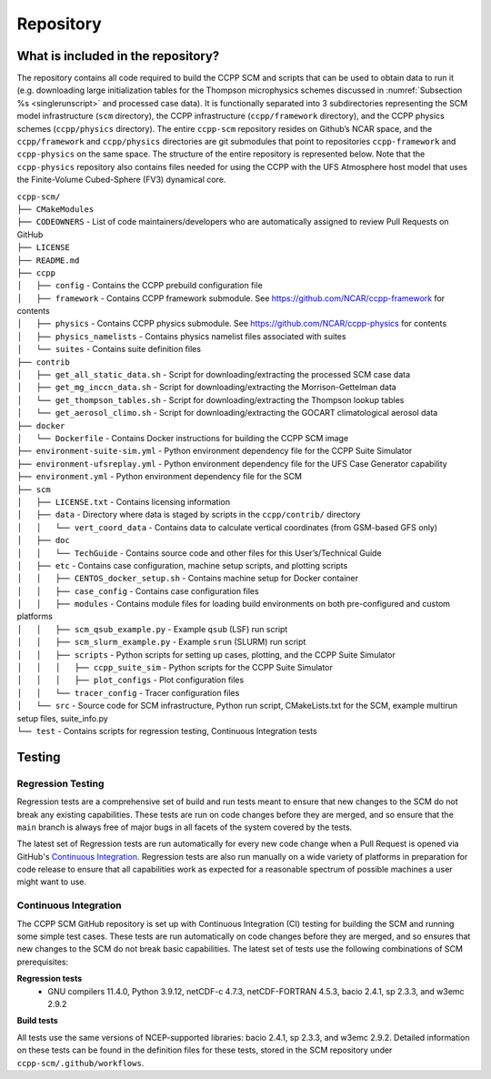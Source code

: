 .. _`chapter: repository`:

Repository
==========

What is included in the repository?
-----------------------------------

The repository contains all code required to build the CCPP SCM and
scripts that can be used to obtain data to run it (e.g. downloading
large initialization tables for the Thompson microphysics schemes
discussed in :numref:`Subsection %s <singlerunscript>` and
processed case data). It is functionally separated into 3 subdirectories
representing the SCM model infrastructure (``scm`` directory), the CCPP
infrastructure (``ccpp/framework`` directory), and the CCPP physics schemes
(``ccpp/physics`` directory). The entire ``ccpp-scm`` repository resides on
Github’s NCAR space, and the ``ccpp/framework`` and ``ccpp/physics`` directories
are git submodules that point to repositories ``ccpp-framework`` and ``ccpp-physics`` on the
same space. The structure of the entire repository is represented below.
Note that the ``ccpp-physics`` repository also contains files needed for using the CCPP
with the UFS Atmosphere host model that uses the Finite-Volume
Cubed-Sphere (FV3) dynamical core.

| ``ccpp-scm/``
| ``├── CMakeModules``
| ``├── CODEOWNERS`` - List of code maintainers/developers who are automatically assigned to review Pull Requests on GitHub
| ``├── LICENSE``
| ``├── README.md``
| ``├── ccpp``
| ``│   ├── config`` - Contains the CCPP prebuild configuration file
| ``│   ├── framework`` - Contains CCPP framework submodule. See https://github.com/NCAR/ccpp-framework for contents
| ``│   ├── physics`` - Contains CCPP physics submodule. See https://github.com/NCAR/ccpp-physics for contents
| ``│   ├── physics_namelists`` - Contains physics namelist files associated with suites
| ``│   └── suites`` - Contains suite definition files
| ``├── contrib``
| ``│   ├── get_all_static_data.sh`` - Script for downloading/extracting the processed SCM case data
| ``│   ├── get_mg_inccn_data.sh`` - Script for downloading/extracting the Morrison-Gettelman data
| ``│   └── get_thompson_tables.sh`` - Script for downloading/extracting the Thompson lookup tables
| ``│   └── get_aerosol_climo.sh`` - Script for downloading/extracting the GOCART climatological aerosol data
| ``├── docker``
| ``│   └── Dockerfile`` - Contains Docker instructions for building the CCPP SCM image
| ``├── environment-suite-sim.yml`` - Python environment dependency file for the CCPP Suite Simulator
| ``├── environment-ufsreplay.yml`` - Python environment dependency file for the UFS Case Generator capability
| ``├── environment.yml`` - Python environment dependency file for the SCM
| ``├── scm``
| ``│   ├── LICENSE.txt`` - Contains licensing information
| ``│   ├── data`` - Directory where data is staged by scripts in the ``ccpp/contrib/`` directory
| ``│   │   └── vert_coord_data`` - Contains data to calculate vertical coordinates (from GSM-based GFS only)
| ``│   ├── doc``
| ``│   │   └── TechGuide`` - Contains source code and other files for this User’s/Technical Guide
| ``│   ├── etc`` - Contains case configuration, machine setup scripts, and plotting scripts
| ``│   │   ├── CENTOS_docker_setup.sh`` - Contains machine setup for Docker container
| ``│   │   ├── case_config`` - Contains case configuration files
| ``│   │   ├── modules`` - Contains module files for loading build environments on both pre-configured and custom platforms
| ``│   │   ├── scm_qsub_example.py`` - Example ``qsub`` (LSF) run script
| ``│   │   ├── scm_slurm_example.py`` - Example ``srun`` (SLURM) run script
| ``│   │   ├── scripts`` - Python scripts for setting up cases, plotting, and the CCPP Suite Simulator
| ``│   │   │   ├── ccpp_suite_sim`` - Python scripts for the CCPP Suite Simulator
| ``│   │   │   ├── plot_configs`` - Plot configuration files
| ``│   │   └── tracer_config`` - Tracer configuration files
| ``│   └── src`` - Source code for SCM infrastructure, Python run script, CMakeLists.txt for the SCM, example multirun setup files, suite_info.py
| ``└── test`` - Contains scripts for regression testing, Continuous Integration tests

Testing
-----------------

Regression Testing
^^^^^^^^^^^^^^^^^^

Regression tests are a comprehensive set of build and run tests meant to ensure that new changes to the SCM do not break any existing capabilities. These tests are run on code changes before they are merged, and so ensure that the ``main`` branch is always free of major bugs in all facets of the system covered by the tests.

The latest set of Regression tests are run automatically for every new code change when a Pull Request is opened via GitHub's `Continuous Integration`_. Regression tests are also run manually on a wide variety of platforms in preparation for code release to ensure that all capabilities work as expected for a reasonable spectrum of possible machines a user might want to use.

Continuous Integration
^^^^^^^^^^^^^^^^^^^^^^

The CCPP SCM GitHub repository is set up with Continuous Integration (CI) testing for building the SCM and running some simple test cases. These tests are run automatically on code changes before they are merged, and so ensures that new changes to the SCM do not break basic capabilities. The latest set of tests use the following combinations of SCM prerequisites:

**Regression tests**
 - GNU compilers 11.4.0, Python 3.9.12, netCDF-c 4.7.3, netCDF-FORTRAN 4.5.3, bacio 2.4.1, sp 2.3.3, and w3emc 2.9.2

**Build tests**

All tests use the same versions of NCEP-supported libraries: bacio 2.4.1, sp 2.3.3, and w3emc 2.9.2. Detailed information on these tests can be found in the definition files for these tests, stored in the SCM repository under ``ccpp-scm/.github/workflows``.

